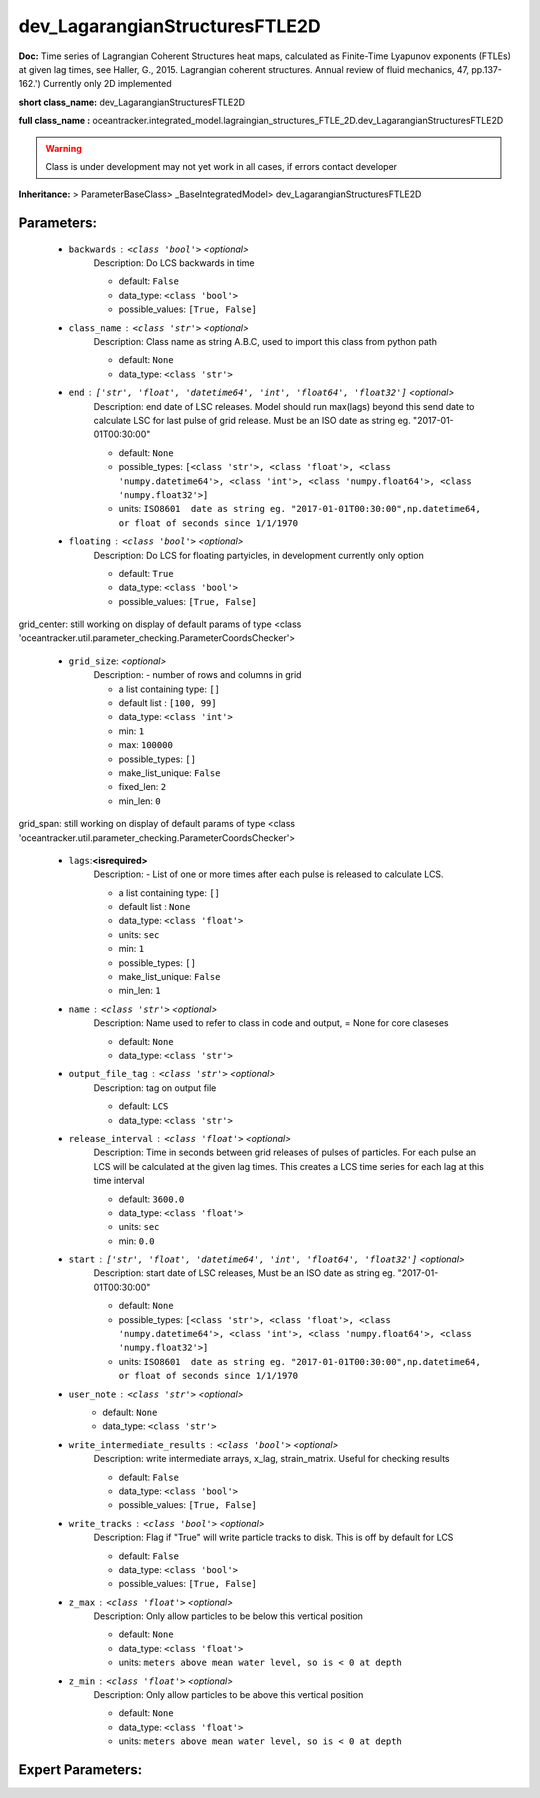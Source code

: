 ################################
dev_LagarangianStructuresFTLE2D
################################

**Doc:** Time series of Lagrangian Coherent Structures heat maps,     calculated as Finite-Time Lyapunov exponents (FTLEs) at given lag times,     see Haller, G., 2015. Lagrangian coherent structures.     Annual review of fluid mechanics, 47, pp.137-162.')     Currently only 2D  implemented     

**short class_name:** dev_LagarangianStructuresFTLE2D

**full class_name :** oceantracker.integrated_model.lagraingian_structures_FTLE_2D.dev_LagarangianStructuresFTLE2D


.. warning::

	Class is under development may not yet work in all cases, if errors contact developer



**Inheritance:** > ParameterBaseClass> _BaseIntegratedModel> dev_LagarangianStructuresFTLE2D


Parameters:
************

	* ``backwards`` :   ``<class 'bool'>``   *<optional>*
		Description: Do LCS backwards in time

		- default: ``False``
		- data_type: ``<class 'bool'>``
		- possible_values: ``[True, False]``

	* ``class_name`` :   ``<class 'str'>``   *<optional>*
		Description: Class name as string A.B.C, used to import this class from python path

		- default: ``None``
		- data_type: ``<class 'str'>``

	* ``end`` :   ``['str', 'float', 'datetime64', 'int', 'float64', 'float32']``   *<optional>*
		Description: end date of LSC releases. Model should run max(lags) beyond this send date to calculate LSC for last pulse of grid release.  Must be an ISO date as string eg. "2017-01-01T00:30:00"

		- default: ``None``
		- possible_types: ``[<class 'str'>, <class 'float'>, <class 'numpy.datetime64'>, <class 'int'>, <class 'numpy.float64'>, <class 'numpy.float32'>]``
		- units: ``ISO8601  date as string eg. "2017-01-01T00:30:00",np.datetime64, or float of seconds since 1/1/1970``

	* ``floating`` :   ``<class 'bool'>``   *<optional>*
		Description: Do LCS for floating partyicles, in development currently only option

		- default: ``True``
		- data_type: ``<class 'bool'>``
		- possible_values: ``[True, False]``


grid_center: still working on display  of default params of  type <class 'oceantracker.util.parameter_checking.ParameterCoordsChecker'>

	* ``grid_size``:  *<optional>*
		Description: - number of rows and columns in grid

		- a list containing type:  ``[]``
		- default list : ``[100, 99]``
		- data_type: ``<class 'int'>``
		- min: ``1``
		- max: ``100000``
		- possible_types: ``[]``
		- make_list_unique: ``False``
		- fixed_len: ``2``
		- min_len: ``0``


grid_span: still working on display  of default params of  type <class 'oceantracker.util.parameter_checking.ParameterCoordsChecker'>

	* ``lags``:**<isrequired>**
		Description: - List of one or more times after each pulse is released to calculate LCS.

		- a list containing type:  ``[]``
		- default list : ``None``
		- data_type: ``<class 'float'>``
		- units: ``sec``
		- min: ``1``
		- possible_types: ``[]``
		- make_list_unique: ``False``
		- min_len: ``1``

	* ``name`` :   ``<class 'str'>``   *<optional>*
		Description: Name used to refer to class in code and output, = None for core claseses

		- default: ``None``
		- data_type: ``<class 'str'>``

	* ``output_file_tag`` :   ``<class 'str'>``   *<optional>*
		Description: tag on output file

		- default: ``LCS``
		- data_type: ``<class 'str'>``

	* ``release_interval`` :   ``<class 'float'>``   *<optional>*
		Description: Time in seconds between grid releases of pulses of particles. For each pulse an LCS will be calculated at the given lag times. This creates a LCS time series for each lag at this time interval

		- default: ``3600.0``
		- data_type: ``<class 'float'>``
		- units: ``sec``
		- min: ``0.0``

	* ``start`` :   ``['str', 'float', 'datetime64', 'int', 'float64', 'float32']``   *<optional>*
		Description: start date of LSC releases, Must be an ISO date as string eg. "2017-01-01T00:30:00"

		- default: ``None``
		- possible_types: ``[<class 'str'>, <class 'float'>, <class 'numpy.datetime64'>, <class 'int'>, <class 'numpy.float64'>, <class 'numpy.float32'>]``
		- units: ``ISO8601  date as string eg. "2017-01-01T00:30:00",np.datetime64, or float of seconds since 1/1/1970``

	* ``user_note`` :   ``<class 'str'>``   *<optional>*
		- default: ``None``
		- data_type: ``<class 'str'>``

	* ``write_intermediate_results`` :   ``<class 'bool'>``   *<optional>*
		Description: write intermediate arrays, x_lag, strain_matrix. Useful for checking results

		- default: ``False``
		- data_type: ``<class 'bool'>``
		- possible_values: ``[True, False]``

	* ``write_tracks`` :   ``<class 'bool'>``   *<optional>*
		Description: Flag if "True" will write particle tracks to disk. This is off by default for LCS

		- default: ``False``
		- data_type: ``<class 'bool'>``
		- possible_values: ``[True, False]``

	* ``z_max`` :   ``<class 'float'>``   *<optional>*
		Description: Only allow particles to be below this vertical position

		- default: ``None``
		- data_type: ``<class 'float'>``
		- units: ``meters above mean water level, so is < 0 at depth``

	* ``z_min`` :   ``<class 'float'>``   *<optional>*
		Description: Only allow particles to be above this vertical position

		- default: ``None``
		- data_type: ``<class 'float'>``
		- units: ``meters above mean water level, so is < 0 at depth``



Expert Parameters:
*******************


